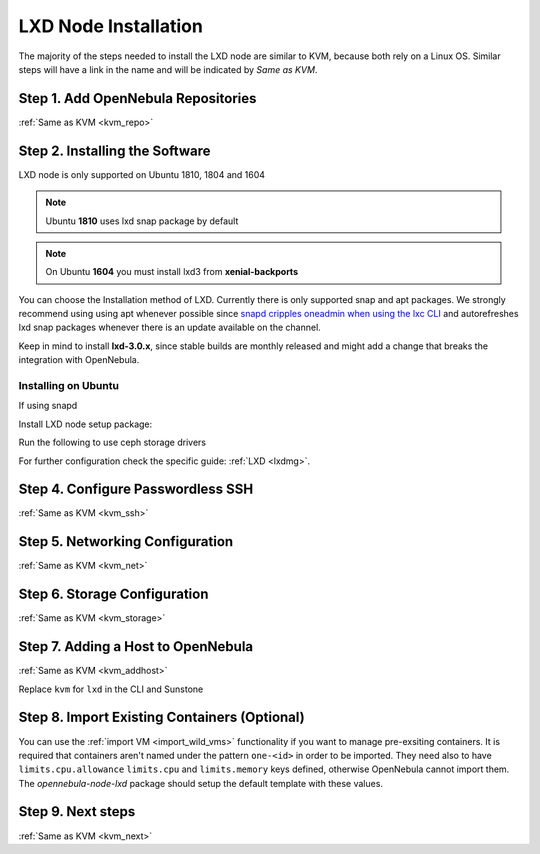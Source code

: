 .. _lxd_node:

=====================
LXD Node Installation
=====================

The majority of the steps needed to install the LXD node are similar to KVM, because both rely on a Linux OS. Similar steps will have a link in the name and will be indicated by `Same as KVM`.

Step 1. Add OpenNebula Repositories
========================================================

:ref:`Same as KVM <kvm_repo>`

Step 2. Installing the Software
===============================

LXD node is only supported on Ubuntu 1810, 1804 and 1604

.. note:: Ubuntu **1810** uses lxd snap package by default
.. note:: On Ubuntu **1604** you must install lxd3 from **xenial-backports**

You can choose the Installation method of LXD. Currently there is only supported snap and apt packages. We strongly recommend using using apt whenever possible since `snapd cripples oneadmin when using the lxc CLI <https://bugs.launchpad.net/ubuntu/+source/snapd/+bug/1758449>`_  and autorefreshes lxd snap packages whenever there is an update available on the channel. 

Keep in mind to install **lxd-3.0.x**, since stable builds are monthly released and might add a change that breaks the integration with OpenNebula.

Installing on Ubuntu
---------------------------

.. prompt:: bash $ auto

    $ sudo apt-get install lxd

If using snapd

.. prompt:: bash $ auto

    $ sudo apt-get install snapd
    $ sudo snap install lxd --channel=3.0/stable


Install LXD node setup package:

.. prompt:: bash $ auto

    $ sudo apt-get install opennebula-node-lxd

Run the following to use ceph storage drivers

.. prompt:: bash $ auto

    $ sudo apt-get install rbd-nbd


For further configuration check the specific guide: :ref:`LXD <lxdmg>`.


Step 4. Configure Passwordless SSH
=====================================================

:ref:`Same as KVM <kvm_ssh>`

Step 5.  Networking Configuration
=======================================================

:ref:`Same as KVM <kvm_net>`

Step 6.  Storage Configuration
=======================================================

:ref:`Same as KVM <kvm_storage>`

Step 7. Adding a Host to OpenNebula
============================================================

:ref:`Same as KVM <kvm_addhost>`

Replace ``kvm`` for ``lxd`` in the CLI and Sunstone

Step 8. Import Existing Containers (Optional)
=========================================================================
You can use the :ref:`import VM <import_wild_vms>` functionality if you want to manage pre-exsiting containers. It is required that containers aren't named under the pattern ``one-<id>`` in order to be imported. They need also to have ``limits.cpu.allowance`` ``limits.cpu`` and ``limits.memory`` keys defined, otherwise OpenNebula cannot import them. The `opennebula-node-lxd` package should setup the default template with these values.

Step 9.  Next steps
======================================

:ref:`Same as KVM <kvm_next>`
